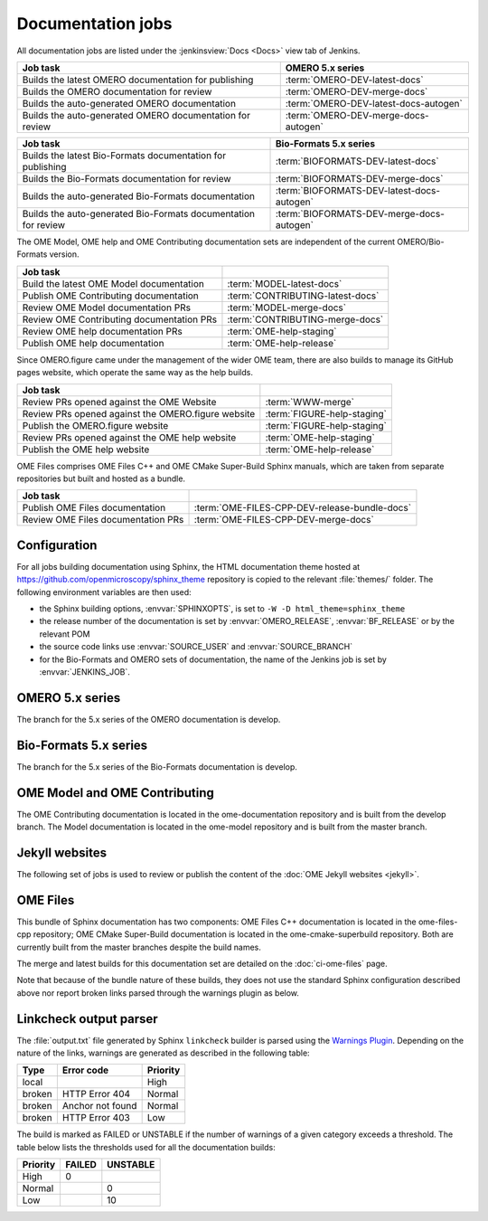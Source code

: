 Documentation jobs
------------------

All documentation jobs are listed under the :jenkinsview:`Docs <Docs>` view
tab of Jenkins.

.. list-table::
	:header-rows: 1

	-	* Job task
		* OMERO 5.x series

	-	* Builds the latest OMERO documentation for publishing
		* :term:`OMERO-DEV-latest-docs`

	-	* Builds the OMERO documentation for review
		* :term:`OMERO-DEV-merge-docs`

	-	* Builds the auto-generated OMERO documentation
		* :term:`OMERO-DEV-latest-docs-autogen`

	-	* Builds the auto-generated OMERO documentation for review
		* :term:`OMERO-DEV-merge-docs-autogen`

.. list-table::
	:header-rows: 1

	-	* Job task
		* Bio-Formats 5.x series

	-	* Builds the latest Bio-Formats documentation for publishing
		* :term:`BIOFORMATS-DEV-latest-docs`

	-	* Builds the Bio-Formats documentation for review
		* :term:`BIOFORMATS-DEV-merge-docs`

	-	* Builds the auto-generated Bio-Formats documentation
		* :term:`BIOFORMATS-DEV-latest-docs-autogen`

	-	* Builds the auto-generated Bio-Formats documentation for review
		* :term:`BIOFORMATS-DEV-merge-docs-autogen`

The OME Model, OME help and OME Contributing documentation sets are
independent of the current OMERO/Bio-Formats version.

.. list-table::
	:header-rows: 1

	-	* Job task
		*

	-	* Build the latest OME Model documentation
		* :term:`MODEL-latest-docs`

	-	* Publish OME Contributing documentation
		* :term:`CONTRIBUTING-latest-docs`

	-	* Review OME Model documentation PRs
		* :term:`MODEL-merge-docs`

	-	* Review OME Contributing documentation PRs
		* :term:`CONTRIBUTING-merge-docs`

	-	* Review OME help documentation PRs
		* :term:`OME-help-staging`

	-	* Publish OME help documentation
		* :term:`OME-help-release`

Since OMERO.figure came under the management of the wider OME team, there are
also builds to manage its GitHub pages website, which operate the same way as
the help builds.

.. list-table::
	:header-rows: 1

	-	* Job task
		*

	-	* Review PRs opened against the OME Website
		* :term:`WWW-merge`

	-	* Review PRs opened against the OMERO.figure website
		* :term:`FIGURE-help-staging`

	-	* Publish the OMERO.figure website
		* :term:`FIGURE-help-staging`

	-	* Review PRs opened against the OME help website
		* :term:`OME-help-staging`

	-	* Publish the OME help website
		* :term:`OME-help-release`

OME Files comprises OME Files C++ and OME CMake Super-Build Sphinx manuals,
which are taken from separate repositories but built and hosted as a bundle.

.. list-table::
	:header-rows: 1

	-	* Job task
		*

	-	* Publish OME Files documentation
		* :term:`OME-FILES-CPP-DEV-release-bundle-docs`

	-	* Review OME Files documentation PRs
		* :term:`OME-FILES-CPP-DEV-merge-docs`


Configuration
^^^^^^^^^^^^^

For all jobs building documentation using Sphinx, the HTML documentation theme
hosted at https://github.com/openmicroscopy/sphinx_theme repository is copied
to the relevant :file:`themes/` folder. The following environment variables
are then used:

- the Sphinx building options, :envvar:`SPHINXOPTS`, is set to
  ``-W -D html_theme=sphinx_theme``

- the release number of the documentation is set by :envvar:`OMERO_RELEASE`,
  :envvar:`BF_RELEASE` or by the relevant POM

- the source code links use :envvar:`SOURCE_USER` and :envvar:`SOURCE_BRANCH`

- for the Bio-Formats and OMERO sets of documentation, the name of the
  Jenkins job is set by :envvar:`JENKINS_JOB`.

OMERO 5.x series
^^^^^^^^^^^^^^^^

The branch for the 5.x series of the OMERO documentation is develop.

.. glossary::

	:jenkinsjob:`OMERO-DEV-latest-docs`

		This job is used to review the PRs opened against the develop branch
		of the OMERO 5.4.x documentation

		#. |merge|
		#. |sphinxbuild|
		#. |linkcheck|

	:jenkinsjob:`OMERO-DEV-merge-docs`

		This job is used to review the PRs opened against the develop branch
		of the OMERO 5.4.x documentation

		#. |merge|
		#. Pushes the branch to :omedoc_scc_branch:`develop/merge/daily`
		#. |sphinxbuild|
		#. |linkcheck|

	:jenkinsjob:`OMERO-DEV-latest-docs-autogen`

		This job is used to build the latest auto-generated pages for the
		develop branch of the OMERO documentation

		#. Checks out the develop branch of ome-documentation.git_
		#. Downloads the OMERO.server and OMERO.clients from
		   :term:`OMERO-DEV-latest`
		#. Runs the :file:`omero/autogen_docs` autogeneration script
		#. Pushes the auto-generated changes to
		   :omedoc_scc_branch:`develop/latest/autogen`

	:jenkinsjob:`OMERO-DEV-merge-docs-autogen`

		This job is used to review the component auto-generation for the
		develop branch of the OMERO documentation

		#. Checks out :omedoc_scc_branch:`develop/merge/daily`
		#. Downloads the OMERO.server and OMERO.clients from
		   :term:`OMERO-DEV-merge-build`
		#. Runs the :file:`omero/autogen_docs` autogeneration script
		#. Pushes the auto-generated changes to
		   :omedoc_scc_branch:`develop/merge/autogen`

Bio-Formats 5.x series
^^^^^^^^^^^^^^^^^^^^^^

The branch for the 5.x series of the Bio-Formats documentation is develop.

.. glossary::

	:jenkinsjob:`BIOFORMATS-DEV-latest-docs`

		This job is used to build the develop branch of the Bio-Formats
		documentation.

		#. |sphinxbuild|
		#. |linkcheck|

	:jenkinsjob:`BIOFORMATS-DEV-merge-docs`

		This job is used to review the PRs opened against the develop branch
		of the Bio-Formats documentation

		#. |merge|
		#. |sphinxbuild|
		#. |linkcheck|

	:jenkinsjob:`BIOFORMATS-DEV-latest-docs-autogen`

		This job is used to build the latest auto-generated formats and
		readers pages for the develop branch of the Bio-Formats documentation

		#. Builds Bio-Formats using ``ant clean jars``
		#. Runs the auto-generation using ``ant gen-format-pages gen-structure-table gen-meta-support gen-meta-support``
		   from :file:`components/autogen`
		#. Checks for file changes under :file:`docs/sphinx`
		#. Pushes the auto-generated changes to
		   :bf_scc_branch:`develop/latest/autogen`


	:jenkinsjob:`BIOFORMATS-DEV-merge-docs-autogen`

		This job is used to build the merge auto-generated pages for the
		develop branch of the Bio-Formats documentation

		#. Checks out :bf_scc_branch:`develop/merge/daily`
		#. Builds Bio-Formats using ``ant clean jars``
		#. Runs the auto-generation using ``ant gen-format-pages gen-structure-table gen-meta-support gen-meta-support``
		   from :file:`components/autogen`
		#. Checks for file changes under :file:`docs/sphinx`
		#. Pushes the auto-generated changes to 
		   :bf_scc_branch:`develop/merge/autogen`


OME Model and OME Contributing
^^^^^^^^^^^^^^^^^^^^^^^^^^^^^^

The OME Contributing documentation is located in the ome-documentation
repository and is built from the develop branch. The Model documentation is
located in the ome-model repository and is built from the master branch.

.. glossary::

	:jenkinsjob:`MODEL-merge-docs`

		This job is used to review the PRs opened against the master branch
		of the OME Model documentation

		#. |merge|
		#. |sphinxbuild|
		#. |linkcheck|

	:jenkinsjob:`CONTRIBUTING-merge-docs`

		This job is used to review the PRs opened against the develop branch
		of the OME Contributing documentation

		#. |merge|
		#. |sphinxbuild|
		#. |linkcheck|

	:jenkinsjob:`MODEL-latest-docs`

		This job is used to build the master branch of the OME Model
		documentation and publish the official documentation

		#. |sphinxbuild|
		#. |linkcheck|

	:jenkinsjob:`CONTRIBUTING-latest-docs`

		This job is used to build the develop branch of the OME Contributing
		documentation and publish the official documentation

		#. |sphinxbuild|
		#. |linkcheck|

Jekyll websites
^^^^^^^^^^^^^^^

The following set of jobs is used to review or publish the content of the
:doc:`OME Jekyll websites <jekyll>`.

.. glossary::

	:jenkinsjob:`WWW-merge`

		This job is used to review the PRs opened against the master branch of
		https://github.com/openmicroscopy/www.openmicroscopy.org

		#. |merge| and pushes the branch to https://github.com/snoopycrimecop/www.openmicroscopy.org/tree/gh-pages
		#. The GitHub Pages service deploys the staging website content under http://snoopycrimecop.github.io/www.openmicroscopy.org/

	:jenkinsjob:`OME-help-staging`

		This job is used to review the PRs opened against the master branch
		of https://github.com/openmicroscopy/ome-help

		#. |merge| (and also incorporates :omehelp_scc_branch:`cname_staging`
		   to allow	 deployment to a non-GitHub URL) then pushes the resulting
		   branch to :omehelp_scc_branch:`gh-pages`
		#. The GitHub Pages service updates the content of
		   http://help.staging.openmicroscopy.org

	:jenkinsjob:`OME-help-release`

		This job is used to deploy the OME help documentation

		#. Opens a Pull Request from
		   https://github.com/openmicroscopy/ome-help/tree/master
		   to https://github.com/openmicroscopy/ome-help/tree/gh-pages. If
		   this PR is merged, the GitHub Pages service updates the content of
		   http://help.openmicroscopy.org
		#. If the build is promoted,
			#. rysnc the content of :file:`/ome/data_repo/public/help-staging`
			   to :file:`/ome/data_repo/public/help`

	:jenkinsjob:`FIGURE-help-staging`

		This job is used to review the PRs opened against the gh-pages-staging
		branch of https://github.com/ome/omero-figure.

		#. |merge| (and also incorporates :figure_scc_branch:`cname_staging` to
		   allow  deployment to a non-GitHub URL) then pushes the resulting
		   branch to :figure_scc_branch:`gh-pages`
		#. The GitHub Pages service updates the content of
		   http://figure.staging.openmicroscopy.org

	:jenkinsjob:`FIGURE-help-release`

		This job is used to deploy the Figure gh-pages website

		#. Opens a Pull Request from
		   https://github.com/ome/omero-figure/tree/gh-pages-staging
		   to https://github.com/ome/omero-figure/tree/gh-pages. If
		   this PR is merged, the GitHub Pages service updates the content of
		   http://figure.openmicroscopy.org

OME Files
^^^^^^^^^

This bundle of Sphinx documentation has two components: OME Files C++
documentation is located in the ome-files-cpp repository; OME CMake
Super-Build documentation is located in the ome-cmake-superbuild repository.
Both are currently built from the master branches despite the build names.

.. glossary::

     :jenkinsjob:`OME-FILES-CPP-DEV-release-bundle-docs`

	    This job is used to publish the master branches of the OME Files C++
	    and OME CMake Super-Build Sphinx documentation as a single bundle

	    #. |buildFilesSB|
	    #. |deploy-doc| http://www.openmicroscopy.org/site/support/ome-files-cpp/

The merge and latest builds for this documentation set are detailed on the
:doc:`ci-ome-files` page.

Note that because of the bundle nature of these builds, they does not use the
standard Sphinx configuration described above nor report broken links parsed
through the warnings plugin as below.

.. _linkcheck_parser:

Linkcheck output parser
^^^^^^^^^^^^^^^^^^^^^^^

.. _Warnings Plugin: https://wiki.jenkins-ci.org/display/JENKINS/Warnings+Plugin

The :file:`output.txt` file generated by Sphinx ``linkcheck`` builder is
parsed using the `Warnings Plugin`_. Depending on the nature of the links,
warnings are generated as described in the following table:

====== ================ ========
Type   Error code		Priority
====== ================ ========
local					High
broken HTTP Error 404	Normal
broken Anchor not found Normal
broken HTTP Error 403	Low
====== ================ ========

The build is marked as FAILED or UNSTABLE if the number of warnings of a given
category exceeds a threshold. The table below lists the thresholds used for
all the documentation builds:

======== ====== ========
Priority FAILED UNSTABLE
======== ====== ========
High	 0
Normal			0
Low				10
======== ====== ========

